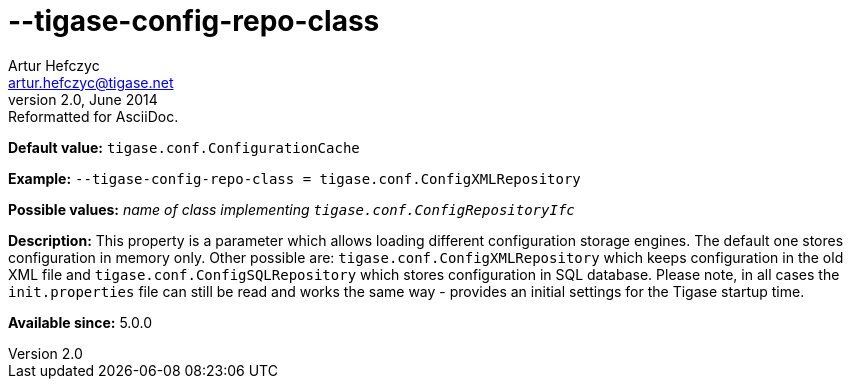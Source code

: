 [[tigaseConfigRepoClass]]
--tigase-config-repo-class
==========================
Artur Hefczyc <artur.hefczyc@tigase.net>
v2.0, June 2014: Reformatted for AsciiDoc.
:toc:
:numbered:
:website: http://tigase.net/
:Date: 2013-02-10 01:37

*Default value:* +tigase.conf.ConfigurationCache+

*Example:* +--tigase-config-repo-class = tigase.conf.ConfigXMLRepository+

*Possible values:* 'name of class implementing +tigase.conf.ConfigRepositoryIfc+'

*Description:* This property is a parameter which allows loading different configuration storage engines. The default one stores configuration in memory only. Other possible are: +tigase.conf.ConfigXMLRepository+ which keeps configuration in the old XML file and +tigase.conf.ConfigSQLRepository+ which stores configuration in SQL database. Please note, in all cases the +init.properties+ file can still be read and works the same way - provides an initial settings for the Tigase startup time.

*Available since:* 5.0.0

